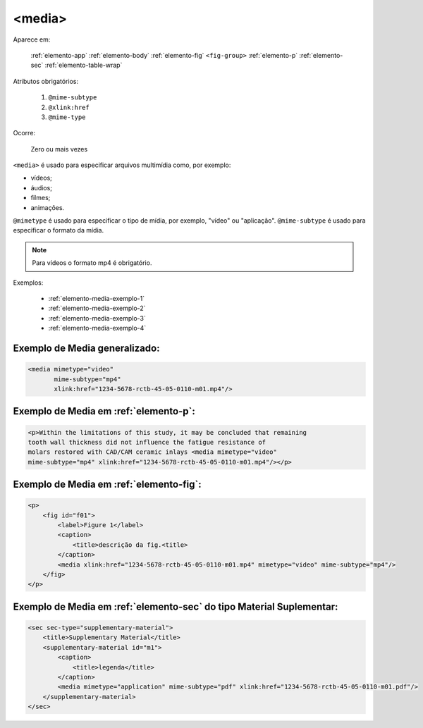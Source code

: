 .. _elemento-media:

<media>
=======

Aparece em:

  :ref:`elemento-app`
  :ref:`elemento-body`
  :ref:`elemento-fig`
  ``<fig-group>``
  :ref:`elemento-p`
  :ref:`elemento-sec`
  :ref:`elemento-table-wrap`
  
Atributos obrigatórios:

  1. ``@mime-subtype``
  2. ``@xlink:href``
  3. ``@mime-type``

Ocorre:

  Zero ou mais vezes


``<media>`` é usado para especificar arquivos multimídia como, por exemplo:

- vídeos;
- áudios;
- filmes;
- animações.

``@mimetype`` é usado para especificar o tipo de mídia, por exemplo, "vídeo" ou "aplicação". ``@mime-subtype`` é usado para especificar o formato da mídia.

.. note:: Para vídeos o formato mp4 é obrigatório.

Exemplos:

 * :ref:`elemento-media-exemplo-1`
 * :ref:`elemento-media-exemplo-2`
 * :ref:`elemento-media-exemplo-3`
 * :ref:`elemento-media-exemplo-4`


.. _elemento-media-exemplo-1:

Exemplo de Media generalizado:
------------------------------

.. code-block:: xml

    <media mimetype="video"
           mime-subtype="mp4"
           xlink:href="1234-5678-rctb-45-05-0110-m01.mp4"/>


.. _elemento-media-exemplo-2:

Exemplo de Media em :ref:`elemento-p`:
--------------------------------------

.. code-block:: xml

    <p>Within the limitations of this study, it may be concluded that remaining
    tooth wall thickness did not influence the fatigue resistance of
    molars restored with CAD/CAM ceramic inlays <media mimetype="video"
    mime-subtype="mp4" xlink:href="1234-5678-rctb-45-05-0110-m01.mp4"/></p>


.. _elemento-media-exemplo-3:

Exemplo de Media em :ref:`elemento-fig`:
----------------------------------------

.. code-block:: xml

    <p>
        <fig id="f01">
            <label>Figure 1</label>
            <caption>
                <title>descrição da fig.<title>
            </caption>
            <media xlink:href="1234-5678-rctb-45-05-0110-m01.mp4" mimetype="video" mime-subtype="mp4"/>
        </fig>
    </p>


.. _elemento-media-exemplo-4:

Exemplo de Media em :ref:`elemento-sec` do tipo Material Suplementar:
---------------------------------------------------------------------

.. code-block:: xml

    <sec sec-type="supplementary-material">
        <title>Supplementary Material</title>
        <supplementary-material id="m1">
            <caption>
                <title>legenda</title>
            </caption>
            <media mimetype="application" mime-subtype="pdf" xlink:href="1234-5678-rctb-45-05-0110-m01.pdf"/>
        </supplementary-material>
    </sec>


.. {"reviewed_on": "20160627", "by": "gandhalf_thewhite@hotmail.com"}
